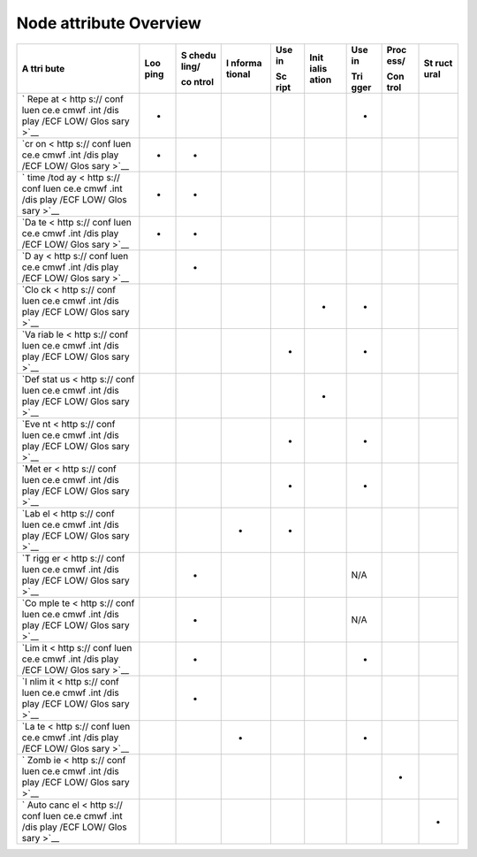 .. _node_attribute_overview:

Node attribute Overview
///////////////////////


+------+------+-------+--------+------+-------+------+------+------+
| A    | Loo  | S     | I      | Use  | Init  | Use  | Proc | St   |
| ttri | ping | chedu | nforma | in   | ialis | in   | ess/ | ruct |
| bute |      | ling/ | tional |      | ation |      |      | ural |
|      |      |       |        | Sc   |       | Tri  | Con  |      |
|      |      | co    |        | ript |       | gger | trol |      |
|      |      | ntrol |        |      |       |      |      |      |
+======+======+=======+========+======+=======+======+======+======+
| `    | -    |       |        |      |       | -    |      |      |
| Repe |      |       |        |      |       |      |      |      |
| at < |      |       |        |      |       |      |      |      |
| http |      |       |        |      |       |      |      |      |
| s:// |      |       |        |      |       |      |      |      |
| conf |      |       |        |      |       |      |      |      |
| luen |      |       |        |      |       |      |      |      |
| ce.e |      |       |        |      |       |      |      |      |
| cmwf |      |       |        |      |       |      |      |      |
| .int |      |       |        |      |       |      |      |      |
| /dis |      |       |        |      |       |      |      |      |
| play |      |       |        |      |       |      |      |      |
| /ECF |      |       |        |      |       |      |      |      |
| LOW/ |      |       |        |      |       |      |      |      |
| Glos |      |       |        |      |       |      |      |      |
| sary |      |       |        |      |       |      |      |      |
| >`__ |      |       |        |      |       |      |      |      |
+------+------+-------+--------+------+-------+------+------+------+
| `cr  | -    | -     |        |      |       |      |      |      |
| on < |      |       |        |      |       |      |      |      |
| http |      |       |        |      |       |      |      |      |
| s:// |      |       |        |      |       |      |      |      |
| conf |      |       |        |      |       |      |      |      |
| luen |      |       |        |      |       |      |      |      |
| ce.e |      |       |        |      |       |      |      |      |
| cmwf |      |       |        |      |       |      |      |      |
| .int |      |       |        |      |       |      |      |      |
| /dis |      |       |        |      |       |      |      |      |
| play |      |       |        |      |       |      |      |      |
| /ECF |      |       |        |      |       |      |      |      |
| LOW/ |      |       |        |      |       |      |      |      |
| Glos |      |       |        |      |       |      |      |      |
| sary |      |       |        |      |       |      |      |      |
| >`__ |      |       |        |      |       |      |      |      |
+------+------+-------+--------+------+-------+------+------+------+
| `    | -    | -     |        |      |       |      |      |      |
| time |      |       |        |      |       |      |      |      |
| /tod |      |       |        |      |       |      |      |      |
| ay < |      |       |        |      |       |      |      |      |
| http |      |       |        |      |       |      |      |      |
| s:// |      |       |        |      |       |      |      |      |
| conf |      |       |        |      |       |      |      |      |
| luen |      |       |        |      |       |      |      |      |
| ce.e |      |       |        |      |       |      |      |      |
| cmwf |      |       |        |      |       |      |      |      |
| .int |      |       |        |      |       |      |      |      |
| /dis |      |       |        |      |       |      |      |      |
| play |      |       |        |      |       |      |      |      |
| /ECF |      |       |        |      |       |      |      |      |
| LOW/ |      |       |        |      |       |      |      |      |
| Glos |      |       |        |      |       |      |      |      |
| sary |      |       |        |      |       |      |      |      |
| >`__ |      |       |        |      |       |      |      |      |
+------+------+-------+--------+------+-------+------+------+------+
| `Da  | -    | -     |        |      |       |      |      |      |
| te < |      |       |        |      |       |      |      |      |
| http |      |       |        |      |       |      |      |      |
| s:// |      |       |        |      |       |      |      |      |
| conf |      |       |        |      |       |      |      |      |
| luen |      |       |        |      |       |      |      |      |
| ce.e |      |       |        |      |       |      |      |      |
| cmwf |      |       |        |      |       |      |      |      |
| .int |      |       |        |      |       |      |      |      |
| /dis |      |       |        |      |       |      |      |      |
| play |      |       |        |      |       |      |      |      |
| /ECF |      |       |        |      |       |      |      |      |
| LOW/ |      |       |        |      |       |      |      |      |
| Glos |      |       |        |      |       |      |      |      |
| sary |      |       |        |      |       |      |      |      |
| >`__ |      |       |        |      |       |      |      |      |
+------+------+-------+--------+------+-------+------+------+------+
| `D   |      | -     |        |      |       |      |      |      |
| ay < |      |       |        |      |       |      |      |      |
| http |      |       |        |      |       |      |      |      |
| s:// |      |       |        |      |       |      |      |      |
| conf |      |       |        |      |       |      |      |      |
| luen |      |       |        |      |       |      |      |      |
| ce.e |      |       |        |      |       |      |      |      |
| cmwf |      |       |        |      |       |      |      |      |
| .int |      |       |        |      |       |      |      |      |
| /dis |      |       |        |      |       |      |      |      |
| play |      |       |        |      |       |      |      |      |
| /ECF |      |       |        |      |       |      |      |      |
| LOW/ |      |       |        |      |       |      |      |      |
| Glos |      |       |        |      |       |      |      |      |
| sary |      |       |        |      |       |      |      |      |
| >`__ |      |       |        |      |       |      |      |      |
+------+------+-------+--------+------+-------+------+------+------+
| `Clo |      |       |        |      | -     | -    |      |      |
| ck < |      |       |        |      |       |      |      |      |
| http |      |       |        |      |       |      |      |      |
| s:// |      |       |        |      |       |      |      |      |
| conf |      |       |        |      |       |      |      |      |
| luen |      |       |        |      |       |      |      |      |
| ce.e |      |       |        |      |       |      |      |      |
| cmwf |      |       |        |      |       |      |      |      |
| .int |      |       |        |      |       |      |      |      |
| /dis |      |       |        |      |       |      |      |      |
| play |      |       |        |      |       |      |      |      |
| /ECF |      |       |        |      |       |      |      |      |
| LOW/ |      |       |        |      |       |      |      |      |
| Glos |      |       |        |      |       |      |      |      |
| sary |      |       |        |      |       |      |      |      |
| >`__ |      |       |        |      |       |      |      |      |
+------+------+-------+--------+------+-------+------+------+------+
| `Va  |      |       |        | -    |       | -    |      |      |
| riab |      |       |        |      |       |      |      |      |
| le < |      |       |        |      |       |      |      |      |
| http |      |       |        |      |       |      |      |      |
| s:// |      |       |        |      |       |      |      |      |
| conf |      |       |        |      |       |      |      |      |
| luen |      |       |        |      |       |      |      |      |
| ce.e |      |       |        |      |       |      |      |      |
| cmwf |      |       |        |      |       |      |      |      |
| .int |      |       |        |      |       |      |      |      |
| /dis |      |       |        |      |       |      |      |      |
| play |      |       |        |      |       |      |      |      |
| /ECF |      |       |        |      |       |      |      |      |
| LOW/ |      |       |        |      |       |      |      |      |
| Glos |      |       |        |      |       |      |      |      |
| sary |      |       |        |      |       |      |      |      |
| >`__ |      |       |        |      |       |      |      |      |
+------+------+-------+--------+------+-------+------+------+------+
| `Def |      |       |        |      | -     |      |      |      |
| stat |      |       |        |      |       |      |      |      |
| us < |      |       |        |      |       |      |      |      |
| http |      |       |        |      |       |      |      |      |
| s:// |      |       |        |      |       |      |      |      |
| conf |      |       |        |      |       |      |      |      |
| luen |      |       |        |      |       |      |      |      |
| ce.e |      |       |        |      |       |      |      |      |
| cmwf |      |       |        |      |       |      |      |      |
| .int |      |       |        |      |       |      |      |      |
| /dis |      |       |        |      |       |      |      |      |
| play |      |       |        |      |       |      |      |      |
| /ECF |      |       |        |      |       |      |      |      |
| LOW/ |      |       |        |      |       |      |      |      |
| Glos |      |       |        |      |       |      |      |      |
| sary |      |       |        |      |       |      |      |      |
| >`__ |      |       |        |      |       |      |      |      |
+------+------+-------+--------+------+-------+------+------+------+
| `Eve |      |       |        | -    |       | -    |      |      |
| nt < |      |       |        |      |       |      |      |      |
| http |      |       |        |      |       |      |      |      |
| s:// |      |       |        |      |       |      |      |      |
| conf |      |       |        |      |       |      |      |      |
| luen |      |       |        |      |       |      |      |      |
| ce.e |      |       |        |      |       |      |      |      |
| cmwf |      |       |        |      |       |      |      |      |
| .int |      |       |        |      |       |      |      |      |
| /dis |      |       |        |      |       |      |      |      |
| play |      |       |        |      |       |      |      |      |
| /ECF |      |       |        |      |       |      |      |      |
| LOW/ |      |       |        |      |       |      |      |      |
| Glos |      |       |        |      |       |      |      |      |
| sary |      |       |        |      |       |      |      |      |
| >`__ |      |       |        |      |       |      |      |      |
+------+------+-------+--------+------+-------+------+------+------+
| `Met |      |       |        | -    |       | -    |      |      |
| er < |      |       |        |      |       |      |      |      |
| http |      |       |        |      |       |      |      |      |
| s:// |      |       |        |      |       |      |      |      |
| conf |      |       |        |      |       |      |      |      |
| luen |      |       |        |      |       |      |      |      |
| ce.e |      |       |        |      |       |      |      |      |
| cmwf |      |       |        |      |       |      |      |      |
| .int |      |       |        |      |       |      |      |      |
| /dis |      |       |        |      |       |      |      |      |
| play |      |       |        |      |       |      |      |      |
| /ECF |      |       |        |      |       |      |      |      |
| LOW/ |      |       |        |      |       |      |      |      |
| Glos |      |       |        |      |       |      |      |      |
| sary |      |       |        |      |       |      |      |      |
| >`__ |      |       |        |      |       |      |      |      |
+------+------+-------+--------+------+-------+------+------+------+
| `Lab |      |       | -      | -    |       |      |      |      |
| el < |      |       |        |      |       |      |      |      |
| http |      |       |        |      |       |      |      |      |
| s:// |      |       |        |      |       |      |      |      |
| conf |      |       |        |      |       |      |      |      |
| luen |      |       |        |      |       |      |      |      |
| ce.e |      |       |        |      |       |      |      |      |
| cmwf |      |       |        |      |       |      |      |      |
| .int |      |       |        |      |       |      |      |      |
| /dis |      |       |        |      |       |      |      |      |
| play |      |       |        |      |       |      |      |      |
| /ECF |      |       |        |      |       |      |      |      |
| LOW/ |      |       |        |      |       |      |      |      |
| Glos |      |       |        |      |       |      |      |      |
| sary |      |       |        |      |       |      |      |      |
| >`__ |      |       |        |      |       |      |      |      |
+------+------+-------+--------+------+-------+------+------+------+
| `T   |      | -     |        |      |       | N/A  |      |      |
| rigg |      |       |        |      |       |      |      |      |
| er < |      |       |        |      |       |      |      |      |
| http |      |       |        |      |       |      |      |      |
| s:// |      |       |        |      |       |      |      |      |
| conf |      |       |        |      |       |      |      |      |
| luen |      |       |        |      |       |      |      |      |
| ce.e |      |       |        |      |       |      |      |      |
| cmwf |      |       |        |      |       |      |      |      |
| .int |      |       |        |      |       |      |      |      |
| /dis |      |       |        |      |       |      |      |      |
| play |      |       |        |      |       |      |      |      |
| /ECF |      |       |        |      |       |      |      |      |
| LOW/ |      |       |        |      |       |      |      |      |
| Glos |      |       |        |      |       |      |      |      |
| sary |      |       |        |      |       |      |      |      |
| >`__ |      |       |        |      |       |      |      |      |
+------+------+-------+--------+------+-------+------+------+------+
| `Co  |      | -     |        |      |       | N/A  |      |      |
| mple |      |       |        |      |       |      |      |      |
| te < |      |       |        |      |       |      |      |      |
| http |      |       |        |      |       |      |      |      |
| s:// |      |       |        |      |       |      |      |      |
| conf |      |       |        |      |       |      |      |      |
| luen |      |       |        |      |       |      |      |      |
| ce.e |      |       |        |      |       |      |      |      |
| cmwf |      |       |        |      |       |      |      |      |
| .int |      |       |        |      |       |      |      |      |
| /dis |      |       |        |      |       |      |      |      |
| play |      |       |        |      |       |      |      |      |
| /ECF |      |       |        |      |       |      |      |      |
| LOW/ |      |       |        |      |       |      |      |      |
| Glos |      |       |        |      |       |      |      |      |
| sary |      |       |        |      |       |      |      |      |
| >`__ |      |       |        |      |       |      |      |      |
+------+------+-------+--------+------+-------+------+------+------+
| `Lim |      | -     |        |      |       | -    |      |      |
| it < |      |       |        |      |       |      |      |      |
| http |      |       |        |      |       |      |      |      |
| s:// |      |       |        |      |       |      |      |      |
| conf |      |       |        |      |       |      |      |      |
| luen |      |       |        |      |       |      |      |      |
| ce.e |      |       |        |      |       |      |      |      |
| cmwf |      |       |        |      |       |      |      |      |
| .int |      |       |        |      |       |      |      |      |
| /dis |      |       |        |      |       |      |      |      |
| play |      |       |        |      |       |      |      |      |
| /ECF |      |       |        |      |       |      |      |      |
| LOW/ |      |       |        |      |       |      |      |      |
| Glos |      |       |        |      |       |      |      |      |
| sary |      |       |        |      |       |      |      |      |
| >`__ |      |       |        |      |       |      |      |      |
+------+------+-------+--------+------+-------+------+------+------+
| `I   |      | -     |        |      |       |      |      |      |
| nlim |      |       |        |      |       |      |      |      |
| it < |      |       |        |      |       |      |      |      |
| http |      |       |        |      |       |      |      |      |
| s:// |      |       |        |      |       |      |      |      |
| conf |      |       |        |      |       |      |      |      |
| luen |      |       |        |      |       |      |      |      |
| ce.e |      |       |        |      |       |      |      |      |
| cmwf |      |       |        |      |       |      |      |      |
| .int |      |       |        |      |       |      |      |      |
| /dis |      |       |        |      |       |      |      |      |
| play |      |       |        |      |       |      |      |      |
| /ECF |      |       |        |      |       |      |      |      |
| LOW/ |      |       |        |      |       |      |      |      |
| Glos |      |       |        |      |       |      |      |      |
| sary |      |       |        |      |       |      |      |      |
| >`__ |      |       |        |      |       |      |      |      |
+------+------+-------+--------+------+-------+------+------+------+
| `La  |      |       | -      |      |       | -    |      |      |
| te < |      |       |        |      |       |      |      |      |
| http |      |       |        |      |       |      |      |      |
| s:// |      |       |        |      |       |      |      |      |
| conf |      |       |        |      |       |      |      |      |
| luen |      |       |        |      |       |      |      |      |
| ce.e |      |       |        |      |       |      |      |      |
| cmwf |      |       |        |      |       |      |      |      |
| .int |      |       |        |      |       |      |      |      |
| /dis |      |       |        |      |       |      |      |      |
| play |      |       |        |      |       |      |      |      |
| /ECF |      |       |        |      |       |      |      |      |
| LOW/ |      |       |        |      |       |      |      |      |
| Glos |      |       |        |      |       |      |      |      |
| sary |      |       |        |      |       |      |      |      |
| >`__ |      |       |        |      |       |      |      |      |
+------+------+-------+--------+------+-------+------+------+------+
| `    |      |       |        |      |       |      | -    |      |
| Zomb |      |       |        |      |       |      |      |      |
| ie < |      |       |        |      |       |      |      |      |
| http |      |       |        |      |       |      |      |      |
| s:// |      |       |        |      |       |      |      |      |
| conf |      |       |        |      |       |      |      |      |
| luen |      |       |        |      |       |      |      |      |
| ce.e |      |       |        |      |       |      |      |      |
| cmwf |      |       |        |      |       |      |      |      |
| .int |      |       |        |      |       |      |      |      |
| /dis |      |       |        |      |       |      |      |      |
| play |      |       |        |      |       |      |      |      |
| /ECF |      |       |        |      |       |      |      |      |
| LOW/ |      |       |        |      |       |      |      |      |
| Glos |      |       |        |      |       |      |      |      |
| sary |      |       |        |      |       |      |      |      |
| >`__ |      |       |        |      |       |      |      |      |
+------+------+-------+--------+------+-------+------+------+------+
| `    |      |       |        |      |       |      |      | -    |
| Auto |      |       |        |      |       |      |      |      |
| canc |      |       |        |      |       |      |      |      |
| el < |      |       |        |      |       |      |      |      |
| http |      |       |        |      |       |      |      |      |
| s:// |      |       |        |      |       |      |      |      |
| conf |      |       |        |      |       |      |      |      |
| luen |      |       |        |      |       |      |      |      |
| ce.e |      |       |        |      |       |      |      |      |
| cmwf |      |       |        |      |       |      |      |      |
| .int |      |       |        |      |       |      |      |      |
| /dis |      |       |        |      |       |      |      |      |
| play |      |       |        |      |       |      |      |      |
| /ECF |      |       |        |      |       |      |      |      |
| LOW/ |      |       |        |      |       |      |      |      |
| Glos |      |       |        |      |       |      |      |      |
| sary |      |       |        |      |       |      |      |      |
| >`__ |      |       |        |      |       |      |      |      |
+------+------+-------+--------+------+-------+------+------+------+
